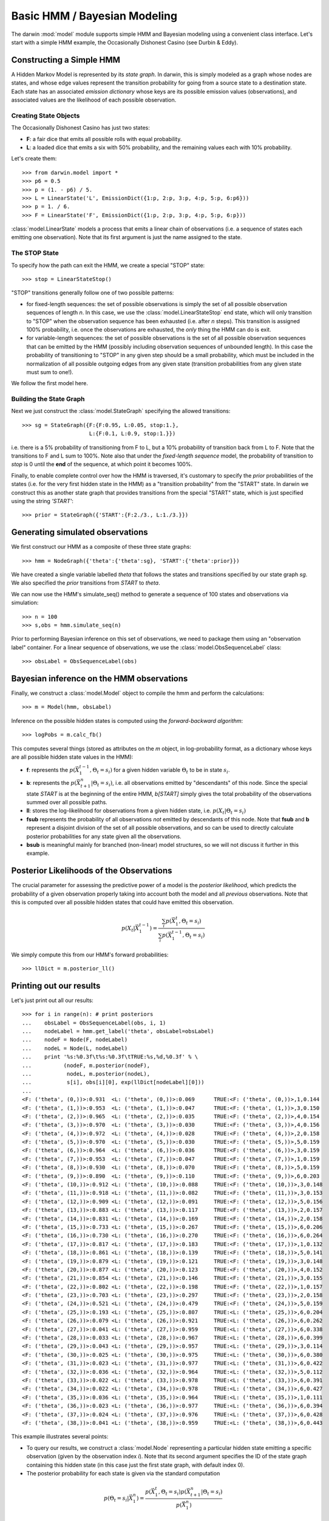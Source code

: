 =============================
Basic HMM / Bayesian Modeling
=============================

The darwin :mod:`model` module supports simple HMM and Bayesian modeling
using a convenient class interface.  Let's start with a simple HMM
example, the Occasionally Dishonest Casino (see Durbin & Eddy).

Constructing a Simple HMM
-------------------------

A Hidden Markov Model is represented by its *state graph*.  In darwin,
this is simply modeled as a graph whose nodes are states, and whose
edge values represent the transition probability for going from a source
state to a destination state.  Each state has an associated *emission
dictionary* whose keys are its possible emission values (observations),
and associated values are the likelihood of each possible observation.

Creating State Objects
^^^^^^^^^^^^^^^^^^^^^^

The Occasionally Dishonest Casino has just two states:

* **F**: a fair dice that emits all possible rolls with equal probability.

* **L**: a loaded dice that emits a six with 50% probability, and
  the remaining values each with 10% probability.

Let's create them::

    >>> from darwin.model import *
    >>> p6 = 0.5
    >>> p = (1. - p6) / 5.
    >>> L = LinearState('L', EmissionDict({1:p, 2:p, 3:p, 4:p, 5:p, 6:p6}))
    >>> p = 1. / 6.
    >>> F = LinearState('F', EmissionDict({1:p, 2:p, 3:p, 4:p, 5:p, 6:p}))

:class:`model.LinearState` models a process that emits a linear
chain of observations (i.e. a sequence of states each emitting one
observation).  Note that its first argument is just the name assigned
to the state.

The STOP State
^^^^^^^^^^^^^^

To specify how the path can exit the HMM, we create a special "STOP"
state::

    >>> stop = LinearStateStop()

"STOP" transitions generally follow one of two possible patterns:

* for fixed-length sequences: the set of possible observations is simply
  the set of all possible observation sequences of length *n*.  In
  this case, we use the :class:`model.LinearStateStop` end state,
  which will only transition to "STOP" when the observation sequence
  has been exhausted (i.e. after *n* steps).  This transition is 
  assigned 100% probability, i.e. once the observations are exhausted,
  the *only* thing the HMM can do is exit.

* for variable-length sequences: the set of possible observations is
  the set of all possible observation sequences that can be emitted
  by the HMM (possibly including observation sequences of unbounded
  length).  In this case the probability of transitioning to "STOP"
  in any given step should be a small probability, which must be
  included in the normalization of all possible outgoing edges
  from any given state (transition probabilities from any given
  state must sum to one!).

We follow the first model here.

Building the State Graph
^^^^^^^^^^^^^^^^^^^^^^^^

Next we just construct the :class:`model.StateGraph` specifying the
allowed transitions::

    >>> sg = StateGraph({F:{F:0.95, L:0.05, stop:1.}, 
                         L:{F:0.1, L:0.9, stop:1.}})

i.e. there is a 5% probability of transitioning from F to L, but
a 10% probability of transition back from L to F.  Note that the 
transitions to F and L sum to 100%.  Note also that under the 
*fixed-length sequence* model, the probability of transition to
*stop* is 0 until the **end** of the sequence, at which point it
becomes 100%.

Finally, to enable complete control over how the HMM is traversed, 
it's customary
to specify the *prior* probabilities of the states (i.e. for the very
first hidden state in the HMM) as a "transition probability" from the
"START" state.  In darwin we construct this as another state graph
that provides transitions from the special "START" state, which is just
specified using the string `'START'`::

    >>> prior = StateGraph({'START':{F:2./3., L:1./3.}})


Generating simulated observations
---------------------------------

We first construct our HMM as a composite of these three state graphs::

    >>> hmm = NodeGraph({'theta':{'theta':sg}, 'START':{'theta':prior}})

We have created a single variable labelled `theta` that follows
the states and transitions specified by our state graph `sg`.  
We also specified the `prior` transitions from `START` to `theta`.

We can now use the HMM's simulate_seq() method to generate a 
sequence of 100 states and observations via simulation::
    >>> n = 100
    >>> s,obs = hmm.simulate_seq(n)

Prior to performing Bayesian inference on this set of observations, 
we need to package them using an "observation label" container.  
For a linear sequence of observations, we use the
:class:`model.ObsSequenceLabel` class::

    >>> obsLabel = ObsSequenceLabel(obs)

Bayesian inference on the HMM observations
------------------------------------------

Finally, we construct a :class:`model.Model` object to compile the
hmm and perform the calculations::

    >>> m = Model(hmm, obsLabel)

Inference on the possible hidden states is computed using the 
*forward-backward algorithm*::

    >>> logPobs = m.calc_fb()

This computes several things (stored as attributes on the
`m` object, in log-probability format,
as a dictionary whose keys are all possible hidden state values in
the HMM):

* **f**: represents the :math:`p(\vec{X}_1^{t-1},\Theta_t=s_i)` for a given
  hidden variable :math:`\Theta_t` to be in state :math:`s_i`.  

* **b**: represents the :math:`p(\vec{X}_{t+1}^n|\Theta_t=s_i)`,
  i.e. all observations emitted by "descendants" of this node.  Since
  the special state `START` is at the beginning of the entire HMM,
  `b[START]` simply gives the total probability of the observations
  summed over all possible paths.

* **ll**: stores the log-likelihood for observations from a given hidden
  state, i.e. :math:`p(X_t|\Theta_t=s_i)`

* **fsub** represents the probability of all observations *not* emitted
  by descendants of this node.  Note that **fsub**
  and **b** represent a disjoint division of the set of all
  possible observations, and so can be used to directly calculate
  posterior probabilities for any state given all the observations.

* **bsub** is meaningful mainly for branched (non-linear) 
  model structures, so we will not discuss it further in this example.


Posterior Likelihoods of the Observations
-----------------------------------------

The crucial parameter for assessing the predictive power of a model
is the *posterior likelihood*, which predicts the probability of a
given observation properly taking into account both the model and
all *previous* observations.  Note that this is computed over all
possible hidden states that could have emitted this observation.

.. math:: p(X_t|\vec{X}_1^{t-1})=\frac{\sum_i{p(\vec{X}_1^t,\Theta_t=s_i)}}{\sum_i{p(\vec{X}_1^{t-1},\Theta_t=s_i)}}

We simply compute this from our HMM's forward probabilities::

    >>> llDict = m.posterior_ll()

Printing out our results
------------------------

Let's just print out all our results::

    >>> for i in range(n): # print posteriors
    ...    obsLabel = ObsSequenceLabel(obs, i, 1)
    ...    nodeLabel = hmm.get_label('theta', obsLabel=obsLabel)
    ...    nodeF = Node(F, nodeLabel)
    ...    nodeL = Node(L, nodeLabel)
    ...    print '%s:%0.3f\t%s:%0.3f\tTRUE:%s,%d,%0.3f' % \
    ...          (nodeF, m.posterior(nodeF),
    ...           nodeL, m.posterior(nodeL),
    ...           s[i], obs[i][0], exp(llDict[nodeLabel][0]))
    ...
    <F: ('theta', (0,))>:0.931	<L: ('theta', (0,))>:0.069	TRUE:<F: ('theta', (0,))>,1,0.144
    <F: ('theta', (1,))>:0.953	<L: ('theta', (1,))>:0.047	TRUE:<F: ('theta', (1,))>,3,0.150
    <F: ('theta', (2,))>:0.965	<L: ('theta', (2,))>:0.035	TRUE:<F: ('theta', (2,))>,4,0.154
    <F: ('theta', (3,))>:0.970	<L: ('theta', (3,))>:0.030	TRUE:<F: ('theta', (3,))>,4,0.156
    <F: ('theta', (4,))>:0.972	<L: ('theta', (4,))>:0.028	TRUE:<F: ('theta', (4,))>,2,0.158
    <F: ('theta', (5,))>:0.970	<L: ('theta', (5,))>:0.030	TRUE:<F: ('theta', (5,))>,5,0.159
    <F: ('theta', (6,))>:0.964	<L: ('theta', (6,))>:0.036	TRUE:<F: ('theta', (6,))>,3,0.159
    <F: ('theta', (7,))>:0.953	<L: ('theta', (7,))>:0.047	TRUE:<F: ('theta', (7,))>,1,0.159
    <F: ('theta', (8,))>:0.930	<L: ('theta', (8,))>:0.070	TRUE:<F: ('theta', (8,))>,5,0.159
    <F: ('theta', (9,))>:0.890	<L: ('theta', (9,))>:0.110	TRUE:<F: ('theta', (9,))>,6,0.203
    <F: ('theta', (10,))>:0.912	<L: ('theta', (10,))>:0.088	TRUE:<F: ('theta', (10,))>,3,0.148
    <F: ('theta', (11,))>:0.918	<L: ('theta', (11,))>:0.082	TRUE:<F: ('theta', (11,))>,3,0.153
    <F: ('theta', (12,))>:0.909	<L: ('theta', (12,))>:0.091	TRUE:<F: ('theta', (12,))>,5,0.156
    <F: ('theta', (13,))>:0.883	<L: ('theta', (13,))>:0.117	TRUE:<F: ('theta', (13,))>,2,0.157
    <F: ('theta', (14,))>:0.831	<L: ('theta', (14,))>:0.169	TRUE:<F: ('theta', (14,))>,2,0.158
    <F: ('theta', (15,))>:0.733	<L: ('theta', (15,))>:0.267	TRUE:<F: ('theta', (15,))>,6,0.206
    <F: ('theta', (16,))>:0.730	<L: ('theta', (16,))>:0.270	TRUE:<F: ('theta', (16,))>,6,0.264
    <F: ('theta', (17,))>:0.817	<L: ('theta', (17,))>:0.183	TRUE:<F: ('theta', (17,))>,1,0.132
    <F: ('theta', (18,))>:0.861	<L: ('theta', (18,))>:0.139	TRUE:<F: ('theta', (18,))>,5,0.141
    <F: ('theta', (19,))>:0.879	<L: ('theta', (19,))>:0.121	TRUE:<F: ('theta', (19,))>,3,0.148
    <F: ('theta', (20,))>:0.877	<L: ('theta', (20,))>:0.123	TRUE:<F: ('theta', (20,))>,4,0.152
    <F: ('theta', (21,))>:0.854	<L: ('theta', (21,))>:0.146	TRUE:<F: ('theta', (21,))>,3,0.155
    <F: ('theta', (22,))>:0.802	<L: ('theta', (22,))>:0.198	TRUE:<F: ('theta', (22,))>,1,0.157
    <F: ('theta', (23,))>:0.703	<L: ('theta', (23,))>:0.297	TRUE:<F: ('theta', (23,))>,2,0.158
    <F: ('theta', (24,))>:0.521	<L: ('theta', (24,))>:0.479	TRUE:<F: ('theta', (24,))>,5,0.159
    <F: ('theta', (25,))>:0.193	<L: ('theta', (25,))>:0.807	TRUE:<L: ('theta', (25,))>,6,0.204
    <F: ('theta', (26,))>:0.079	<L: ('theta', (26,))>:0.921	TRUE:<L: ('theta', (26,))>,6,0.262
    <F: ('theta', (27,))>:0.041	<L: ('theta', (27,))>:0.959	TRUE:<L: ('theta', (27,))>,6,0.338
    <F: ('theta', (28,))>:0.033	<L: ('theta', (28,))>:0.967	TRUE:<L: ('theta', (28,))>,6,0.399
    <F: ('theta', (29,))>:0.043	<L: ('theta', (29,))>:0.957	TRUE:<L: ('theta', (29,))>,3,0.114
    <F: ('theta', (30,))>:0.025	<L: ('theta', (30,))>:0.975	TRUE:<L: ('theta', (30,))>,6,0.380
    <F: ('theta', (31,))>:0.023	<L: ('theta', (31,))>:0.977	TRUE:<L: ('theta', (31,))>,6,0.422
    <F: ('theta', (32,))>:0.036	<L: ('theta', (32,))>:0.964	TRUE:<L: ('theta', (32,))>,5,0.112
    <F: ('theta', (33,))>:0.022	<L: ('theta', (33,))>:0.978	TRUE:<L: ('theta', (33,))>,6,0.391
    <F: ('theta', (34,))>:0.022	<L: ('theta', (34,))>:0.978	TRUE:<L: ('theta', (34,))>,6,0.427
    <F: ('theta', (35,))>:0.036	<L: ('theta', (35,))>:0.964	TRUE:<L: ('theta', (35,))>,1,0.111
    <F: ('theta', (36,))>:0.023	<L: ('theta', (36,))>:0.977	TRUE:<L: ('theta', (36,))>,6,0.394
    <F: ('theta', (37,))>:0.024	<L: ('theta', (37,))>:0.976	TRUE:<L: ('theta', (37,))>,6,0.428
    <F: ('theta', (38,))>:0.041	<L: ('theta', (38,))>:0.959	TRUE:<L: ('theta', (38,))>,6,0.443

This example illustrates several points:

* To query our results, we construct a :class:`model.Node` representing
  a particular hidden state emitting a specific observation (given by
  the observation index *i*).  Note that its second argument specifies
  the ID of the state graph containing this hidden state (in this case
  just the first state graph, with default index 0).

* The posterior probability for each state is given via the standard
  computation

.. math:: p(\Theta_t=s_i|\vec{X}_1^n) = \frac{p(\vec{X}_1^t,\Theta_t=s_i)p(\vec{X}_{t+1}^n|\Theta_t=s_i)}{p(\vec{X}_1^n)}

* The posterior likelihood of a given observation varies depending
  on what hidden state the model thinks is most likely at that point,
  based on the previous observations.  For example, the posterior
  likelihood of the observed sixes ranges from 0.167 (when the model
  is confident of the F state) to 0.5 (when the model is confident of
  the L state).

